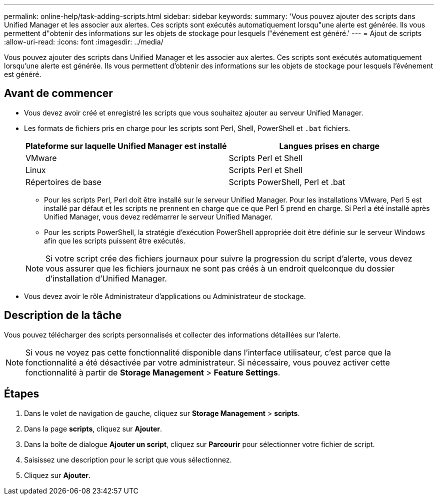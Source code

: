 ---
permalink: online-help/task-adding-scripts.html 
sidebar: sidebar 
keywords:  
summary: 'Vous pouvez ajouter des scripts dans Unified Manager et les associer aux alertes. Ces scripts sont exécutés automatiquement lorsqu"une alerte est générée. Ils vous permettent d"obtenir des informations sur les objets de stockage pour lesquels l"événement est généré.' 
---
= Ajout de scripts
:allow-uri-read: 
:icons: font
:imagesdir: ../media/


[role="lead"]
Vous pouvez ajouter des scripts dans Unified Manager et les associer aux alertes. Ces scripts sont exécutés automatiquement lorsqu'une alerte est générée. Ils vous permettent d'obtenir des informations sur les objets de stockage pour lesquels l'événement est généré.



== Avant de commencer

* Vous devez avoir créé et enregistré les scripts que vous souhaitez ajouter au serveur Unified Manager.
* Les formats de fichiers pris en charge pour les scripts sont Perl, Shell, PowerShell et `.bat` fichiers.
+
[cols="1a,1a"]
|===
| Plateforme sur laquelle Unified Manager est installé | Langues prises en charge 


 a| 
VMware
 a| 
Scripts Perl et Shell



 a| 
Linux
 a| 
Scripts Perl et Shell



 a| 
Répertoires de base
 a| 
Scripts PowerShell, Perl et .bat

|===
+
** Pour les scripts Perl, Perl doit être installé sur le serveur Unified Manager. Pour les installations VMware, Perl 5 est installé par défaut et les scripts ne prennent en charge que ce que Perl 5 prend en charge. Si Perl a été installé après Unified Manager, vous devez redémarrer le serveur Unified Manager.
** Pour les scripts PowerShell, la stratégie d'exécution PowerShell appropriée doit être définie sur le serveur Windows afin que les scripts puissent être exécutés.


+
[NOTE]
====
Si votre script crée des fichiers journaux pour suivre la progression du script d'alerte, vous devez vous assurer que les fichiers journaux ne sont pas créés à un endroit quelconque du dossier d'installation d'Unified Manager.

====
* Vous devez avoir le rôle Administrateur d'applications ou Administrateur de stockage.




== Description de la tâche

Vous pouvez télécharger des scripts personnalisés et collecter des informations détaillées sur l'alerte.

[NOTE]
====
Si vous ne voyez pas cette fonctionnalité disponible dans l'interface utilisateur, c'est parce que la fonctionnalité a été désactivée par votre administrateur. Si nécessaire, vous pouvez activer cette fonctionnalité à partir de *Storage Management* > *Feature Settings*.

====


== Étapes

. Dans le volet de navigation de gauche, cliquez sur *Storage Management* > *scripts*.
. Dans la page *scripts*, cliquez sur *Ajouter*.
. Dans la boîte de dialogue *Ajouter un script*, cliquez sur *Parcourir* pour sélectionner votre fichier de script.
. Saisissez une description pour le script que vous sélectionnez.
. Cliquez sur *Ajouter*.

